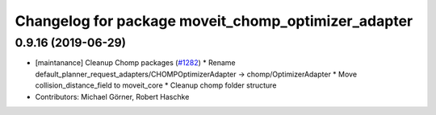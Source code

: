 ^^^^^^^^^^^^^^^^^^^^^^^^^^^^^^^^^^^^^^^^^^^^^^^^^^^^
Changelog for package moveit_chomp_optimizer_adapter
^^^^^^^^^^^^^^^^^^^^^^^^^^^^^^^^^^^^^^^^^^^^^^^^^^^^

0.9.16 (2019-06-29)
-------------------
* [maintanance] Cleanup Chomp packages (`#1282 <https://github.com/ros-planning/moveit/issues/1282>`_)
  * Rename default_planner_request_adapters/CHOMPOptimizerAdapter -> chomp/OptimizerAdapter
  * Move collision_distance_field to moveit_core
  * Cleanup chomp folder structure
* Contributors: Michael Görner, Robert Haschke
